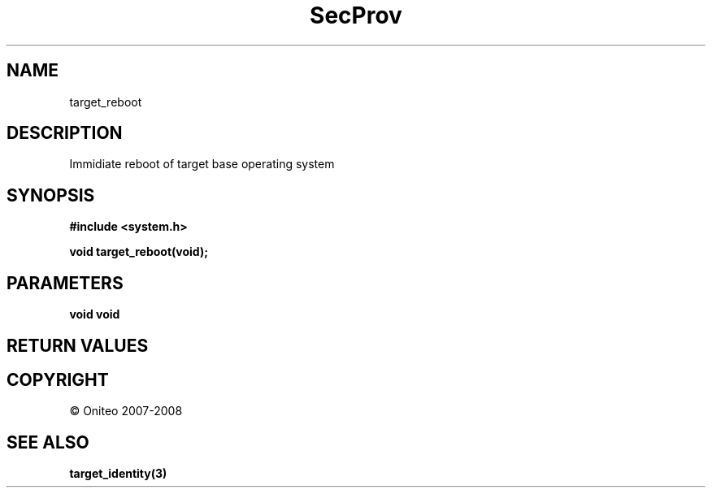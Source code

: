 .TH SecProv 3   "API Reference"
.SH NAME
target_reboot
.SH DESCRIPTION
Immidiate reboot of target base operating system
.SH SYNOPSIS
.B #include <system.h>
.sp
.B void target_reboot(void);
.SH PARAMETERS
.TP
.B void void

.SH RETURN VALUES
.SH COPYRIGHT
 \(co Oniteo 2007-2008
.SH SEE ALSO
.BR target_identity(3)
.PP
